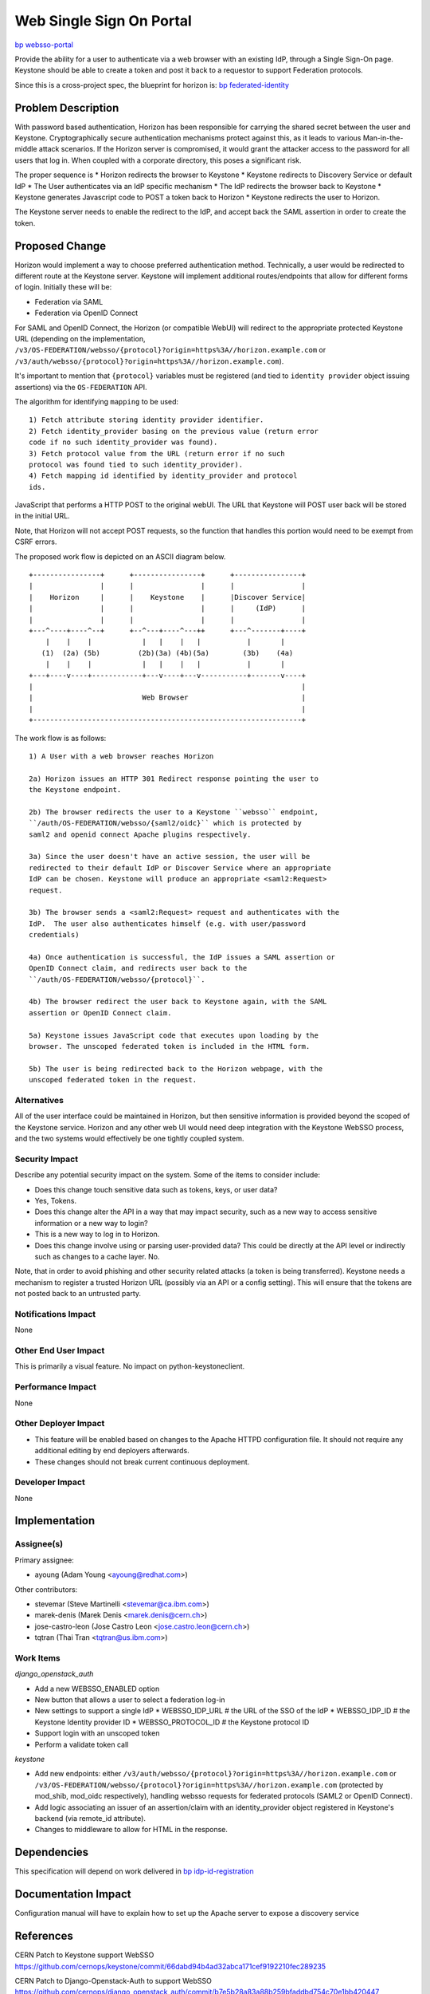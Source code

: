 ..
 This work is licensed under a Creative Commons Attribution 3.0 Unported
 License.

 http://creativecommons.org/licenses/by/3.0/legalcode

=========================
Web Single Sign On Portal
=========================

`bp websso-portal
<https://blueprints.launchpad.net/keystone/+spec/websso-portal>`_

Provide the ability for a user to authenticate via a web browser with an
existing IdP, through a Single Sign-On page. Keystone should be able to create
a token and post it back to a requestor to support Federation protocols.

Since this is a cross-project spec, the blueprint for horizon is:
`bp federated-identity
<https://blueprints.launchpad.net/horizon/+spec/federated-identity>`_

Problem Description
===================

With password based authentication, Horizon has been responsible for carrying
the shared secret between the user and Keystone. Cryptographically secure
authentication mechanisms protect against this, as it leads to various
Man-in-the-middle attack scenarios. If the Horizon server is compromised, it
would grant the attacker access to the password for all users that log in.
When coupled with a corporate directory, this poses a significant risk.

The proper sequence is
* Horizon redirects the browser to Keystone
* Keystone redirects to Discovery Service or default IdP
* The User authenticates via an IdP specific mechanism
* The IdP redirects the browser back to Keystone
* Keystone generates Javascript code to POST a token back to Horizon
* Keystone redirects the user to Horizon.

The Keystone server needs to enable the redirect to the IdP, and accept back
the SAML assertion in order to create the token.

Proposed Change
===============

Horizon would implement a way to choose preferred authentication method.
Technically, a user would be redirected to different route at the Keystone
server.
Keystone will implement additional routes/endpoints that allow for different
forms of login. Initially these will be:

* Federation via SAML
* Federation via OpenID Connect

For SAML and OpenID Connect, the Horizon (or compatible WebUI)  will redirect
to the appropriate protected Keystone URL (depending on the implementation,
``/v3/OS-FEDERATION/websso/{protocol}?origin=https%3A//horizon.example.com``
or ``/v3/auth/websso/{protocol}?origin=https%3A//horizon.example.com``).

It's important to mention that ``{protocol}`` variables must be registered (and
tied to ``identity provider`` object issuing assertions) via the
``OS-FEDERATION`` API.

The algorithm for identifying ``mapping`` to be used:

::

    1) Fetch attribute storing identity provider identifier.
    2) Fetch identity_provider basing on the previous value (return error
    code if no such identity_provider was found).
    3) Fetch protocol value from the URL (return error if no such
    protocol was found tied to such identity_provider).
    4) Fetch mapping id identified by identity_provider and protocol
    ids.

JavaScript that performs a HTTP POST to the original webUI. The URL that
Keystone will POST user back will be stored in the initial URL.

Note, that Horizon will not accept POST requests, so the function that
handles this portion would need to be exempt from CSRF errors.

The proposed work flow is depicted on an ASCII diagram below.

::

    +----------------+      +----------------+      +----------------+
    |                |      |                |      |                |
    |    Horizon     |      |    Keystone    |      |Discover Service|
    |                |      |                |      |     (IdP)      |
    |                |      |                |      |                |
    +---^----+----^--+      +--^---+----^---++      +---^-------+----+
        |    |    |            |   |    |   |           |       |
       (1)  (2a) (5b)         (2b)(3a) (4b)(5a)        (3b)    (4a)
        |    |    |            |   |    |   |           |       |
    +---+----v----+------------+---v----+---v-----------+-------v----+
    |                                                                |
    |                          Web Browser                           |
    |                                                                |
    +----------------------------------------------------------------+

The work flow is as follows:

::

    1) A User with a web browser reaches Horizon

    2a) Horizon issues an HTTP 301 Redirect response pointing the user to
    the Keystone endpoint.

    2b) The browser redirects the user to a Keystone ``websso`` endpoint,
    ``/auth/OS-FEDERATION/websso/{saml2/oidc}`` which is protected by
    saml2 and openid connect Apache plugins respectively.

    3a) Since the user doesn't have an active session, the user will be
    redirected to their default IdP or Discover Service where an appropriate
    IdP can be chosen. Keystone will produce an appropriate <saml2:Request>
    request.

    3b) The browser sends a <saml2:Request> request and authenticates with the
    IdP.  The user also authenticates himself (e.g. with user/password
    credentials)

    4a) Once authentication is successful, the IdP issues a SAML assertion or
    OpenID Connect claim, and redirects user back to the
    ``/auth/OS-FEDERATION/websso/{protocol}``.

    4b) The browser redirect the user back to Keystone again, with the SAML
    assertion or OpenID Connect claim.

    5a) Keystone issues JavaScript code that executes upon loading by the
    browser. The unscoped federated token is included in the HTML form.

    5b) The user is being redirected back to the Horizon webpage, with the
    unscoped federated token in the request.

Alternatives
------------

All of the user interface could be maintained in Horizon, but then sensitive
information is provided beyond the scoped of the Keystone service. Horizon and
any other web UI would need deep integration with the Keystone WebSSO process,
and the two systems would effectively be one tightly coupled system.

Security Impact
---------------

Describe any potential security impact on the system. Some of the items to
consider include:

* Does this change touch sensitive data such as tokens, keys, or user data?
* Yes, Tokens.

* Does this change alter the API in a way that may impact security, such as
  a new way to access sensitive information or a new way to login?
* This is a new way to log in to Horizon.

* Does this change involve using or parsing user-provided data? This could
  be directly at the API level or indirectly such as changes to a cache layer.
  No.

Note, that in order to avoid phishing and other security related attacks (a
token is being transferred). Keystone needs a mechanism to register a trusted
Horizon URL (possibly via an API or a config setting). This will ensure that
the tokens are not posted back to an untrusted party.

Notifications Impact
--------------------

None

Other End User Impact
---------------------

This is primarily a visual feature. No impact on python-keystoneclient.

Performance Impact
------------------

None

Other Deployer Impact
---------------------

* This feature will be enabled based on changes to the Apache HTTPD
  configuration file. It should not require any additional editing by end
  deployers afterwards.

* These changes should not break current continuous deployment.

Developer Impact
----------------

None


Implementation
==============

Assignee(s)
-----------

Primary assignee:

* ayoung (Adam Young <ayoung@redhat.com>)

Other contributors:

* stevemar (Steve Martinelli <stevemar@ca.ibm.com>)
* marek-denis (Marek Denis <marek.denis@cern.ch>)
* jose-castro-leon (Jose Castro Leon <jose.castro.leon@cern.ch>)
* tqtran (Thai Tran <tqtran@us.ibm.com>)

Work Items
----------

`django_openstack_auth`

* Add a new WEBSSO_ENABLED option
* New button that allows a user to select a federation log-in
* New settings to support a single IdP
  * WEBSSO_IDP_URL # the URL of the SSO of the IdP
  * WEBSSO_IDP_ID # the Keystone Identity provider ID
  * WEBSSO_PROTOCOL_ID # the Keystone protocol ID
* Support login with an unscoped token
* Perform a validate token call

`keystone`

* Add new endpoints: either
  ``/v3/auth/websso/{protocol}?origin=https%3A//horizon.example.com`` or
  ``/v3/OS-FEDERATION/websso/{protocol}?origin=https%3A//horizon.example.com``
  (protected by mod_shib, mod_oidc respectively), handling websso requests for
  federated protocols (SAML2 or OpenID Connect).
* Add logic associating an issuer of an assertion/claim with an
  identity_provider object registered in Keystone's backend (via remote_id
  attribute).
* Changes to middleware to allow for HTML in the response.


Dependencies
============

This specification will depend on work delivered in `bp idp-id-registration
<https://blueprints.launchpad.net/keystone/+spec/idp-id-registration>`_

Documentation Impact
====================

Configuration manual will have to explain how to set up the Apache server to
expose a discovery service


References
==========

CERN Patch to Keystone support WebSSO
https://github.com/cernops/keystone/commit/66dabd94b4ad32abca171cef9192210fec289235

CERN Patch to Django-Openstack-Auth to support WebSSO
https://github.com/cernops/django_openstack_auth/commit/b7e5b28a83a88b259bfaddbd754c70e1bb420447

Patchset adding ``remote_id`` attribute to the ``identity_provider`` objects
https://review.openstack.org/#/c/142743/

Discovery Service specification:
http://docs.oasis-open.org/security/saml/Post2.0/sstc-saml-idp-discovery.pdf
